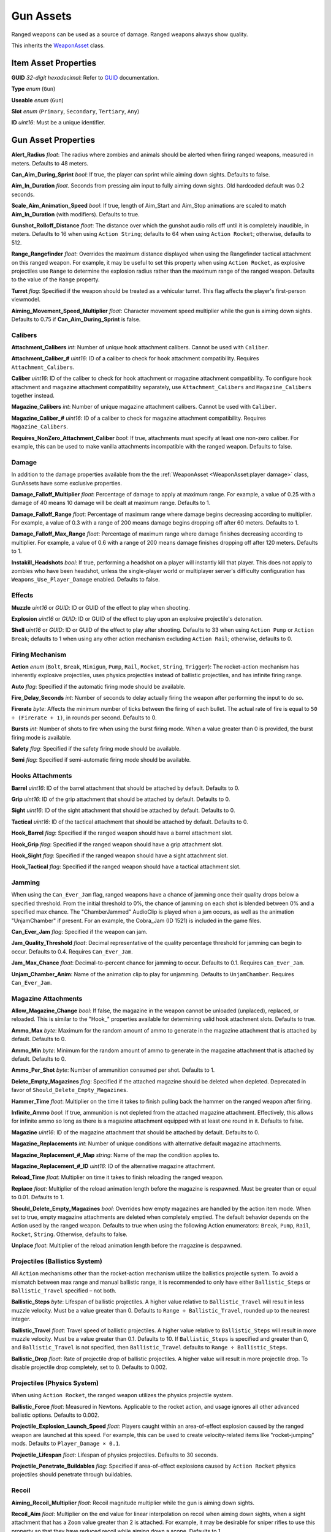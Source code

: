 Gun Assets
==========

Ranged weapons can be used as a source of damage. Ranged weapons always show quality.

This inherits the `WeaponAsset <WeaponAsset.rst>`_ class.

Item Asset Properties
---------------------

**GUID** *32-digit hexadecimal*: Refer to `GUID <GUID.rst>`_ documentation.

**Type** *enum* (``Gun``)

**Useable** *enum* (``Gun``)

**Slot** *enum* (``Primary``, ``Secondary``, ``Tertiary``, ``Any``)

**ID** *uint16*: Must be a unique identifier.

Gun Asset Properties
--------------------

**Alert_Radius** *float*: The radius where zombies and animals should be alerted when firing ranged weapons, measured in meters. Defaults to 48 meters.

**Can_Aim_During_Sprint** *bool*: If true, the player can sprint while aiming down sights. Defaults to false.

**Aim\_In\_Duration** *float*. Seconds from pressing aim input to fully aiming down sights. Old hardcoded default was 0.2 seconds.

**Scale\_Aim\_Animation\_Speed** *bool*: If true, length of Aim_Start and Aim_Stop animations are scaled to match **Aim\_In\_Duration** (with modifiers). Defaults to true.

**Gunshot_Rolloff_Distance** *float*: The distance over which the gunshot audio rolls off until it is completely inaudible, in meters. Defaults to 16 when using ``Action String``; defaults to 64 when using ``Action Rocket``; otherwise, defaults to 512.

**Range_Rangefinder** *float*: Overrides the maximum distance displayed when using the Rangefinder tactical attachment on this ranged weapon. For example, it may be useful to set this property when using ``Action Rocket``, as explosive projectiles use ``Range`` to determine the explosion radius rather than the maximum range of the ranged weapon. Defaults to the value of the ``Range`` property.

**Turret** *flag*: Specified if the weapon should be treated as a vehicular turret. This flag affects the player's first-person viewmodel.

**Aiming\_Movement\_Speed\_Multiplier** *float*: Character movement speed multiplier while the gun is aiming down sights. Defaults to 0.75 if **Can_Aim_During_Sprint** is false.

Calibers
````````

**Attachment_Calibers** *int*: Number of unique hook attachment calibers. Cannot be used with ``Caliber``.

**Attachment\_Caliber\_#** *uint16*: ID of a caliber to check for hook attachment compatibility. Requires ``Attachment_Calibers``.

**Caliber** *uint16*: ID of the caliber to check for hook attachment or magazine attachment compatibility. To configure hook attachment and magazine attachment compatibility separately, use ``Attachment_Calibers`` and ``Magazine_Calibers`` together instead.

**Magazine_Calibers** *int*: Number of unique magazine attachment calibers. Cannot be used with ``Caliber``.

**Magazine\_Caliber\_#** *uint16*: ID of a caliber to check for magazine attachment compatibility. Requires ``Magazine_Calibers``.

**Requires_NonZero_Attachment_Caliber** *bool*: If true, attachments must specify at least one non-zero caliber. For example, this can be used to make vanilla attachments incompatible with the ranged weapon. Defaults to false.

Damage
``````

In addition to the damage properties available from the the :ref:`WeaponAsset <WeaponAsset:player damage>` class, GunAssets have some exclusive properties.

**Damage_Falloff_Multiplier** *float*: Percentage of damage to apply at maximum range. For example, a value of 0.25 with a damage of 40 means 10 damage will be dealt at maximum range. Defaults to 1.

**Damage_Falloff_Range** *float*: Percentage of maximum range where damage begins decreasing according to multiplier. For example, a value of 0.3 with a range of 200 means damage begins dropping off after 60 meters. Defaults to 1.

**Damage\_Falloff\_Max\_Range** *float*: Percentage of maximum range where damage finishes decreasing according to multiplier. For example, a value of 0.6 with a range of 200 means damage finishes dropping off after 120 meters. Defaults to 1.

**Instakill_Headshots** *bool*: If true, performing a headshot on a player will instantly kill that player. This does not apply to zombies who have been headshot, unless the single-player world or multiplayer server's difficulty configuration has ``Weapons_Use_Player_Damage`` enabled. Defaults to false.

Effects
```````

**Muzzle** *uint16* or *GUID*: ID or GUID of the effect to play when shooting.

**Explosion** *uint16* or *GUID*: ID or GUID of the effect to play upon an explosive projectile's detonation.

**Shell** *uint16* or *GUID*: ID or GUID of the effect to play after shooting. Defaults to 33 when using ``Action Pump`` or ``Action Break``; defaults to 1 when using any other action mechanism excluding ``Action Rail``; otherwise, defaults to 0.

Firing Mechanism
````````````````

**Action** *enum* (``Bolt``, ``Break``, ``Minigun``, ``Pump``, ``Rail``, ``Rocket``, ``String``, ``Trigger``): The rocket-action mechanism has inherently explosive projectiles, uses physics projectiles instead of ballistic projectiles, and has infinite firing range.

**Auto** *flag*: Specified if the automatic firing mode should be available.

**Fire_Delay_Seconds** *int*: Number of seconds to delay actually firing the weapon after performing the input to do so.

**Firerate** *byte*: Affects the minimum number of ticks between the firing of each bullet. The actual rate of fire is equal to ``50 ÷ (Firerate + 1)``, in rounds per second. Defaults to 0.

**Bursts** *int*: Number of shots to fire when using the burst firing mode. When a value greater than 0 is provided, the burst firing mode is available.

**Safety** *flag*: Specified if the safety firing mode should be available.

**Semi** *flag*: Specified if semi-automatic firing mode should be available.

Hooks Attachments
`````````````````

**Barrel** *uint16*: ID of the barrel attachment that should be attached by default. Defaults to 0.

**Grip** *uint16*: ID of the grip attachment that should be attached by default. Defaults to 0.

**Sight** *uint16*: ID of the sight attachment that should be attached by default. Defaults to 0.

**Tactical** *uint16*: ID of the tactical attachment that should be attached by default. Defaults to 0.

**Hook_Barrel** *flag*: Specified if the ranged weapon should have a barrel attachment slot.

**Hook_Grip** *flag*: Specified if the ranged weapon should have a grip attachment slot.

**Hook_Sight** *flag*: Specified if the ranged weapon should have a sight attachment slot.

**Hook_Tactical** *flag*: Specified if the ranged weapon should have a tactical attachment slot.

Jamming
```````

When using the ``Can_Ever_Jam`` flag, ranged weapons have a chance of jamming once their quality drops below a specified threshold. From the initial threshold to 0%, the chance of jamming on each shot is blended between 0% and a specified max chance. The "ChamberJammed" AudioClip is played when a jam occurs, as well as the animation "UnjamChamber" if present. For an example, the Cobra_Jam (ID 1521) is included in the game files.

**Can_Ever_Jam** *flag*: Specified if the weapon can jam.

**Jam_Quality_Threshold** *float*: Decimal representative of the quality percentage threshold for jamming can begin to occur. Defaults to 0.4. Requires ``Can_Ever_Jam``.

**Jam_Max_Chance** *float*: Decimal-to-percent chance for jamming to occur. Defaults to 0.1. Requires ``Can_Ever_Jam``.

**Unjam_Chamber_Anim**: Name of the animation clip to play for unjamming. Defaults to ``UnjamChamber``. Requires ``Can_Ever_Jam``.

Magazine Attachments
````````````````````

**Allow_Magazine_Change** *bool*: If false, the magazine in the weapon cannot be unloaded (unplaced), replaced, or reloaded. This is similar to the "Hook\_" properties available for determining valid hook attachment slots. Defaults to true.

**Ammo_Max** *byte*: Maximum for the random amount of ammo to generate in the magazine attachment that is attached by default. Defaults to 0.

**Ammo_Min** *byte*: Minimum for the random amount of ammo to generate in the magazine attachment that is attached by default. Defaults to 0.

**Ammo_Per_Shot** *byte*: Number of ammunition consumed per shot. Defaults to 1.

**Delete_Empty_Magazines** *flag*: Specified if the attached magazine should be deleted when depleted. Deprecated in favor of ``Should_Delete_Empty_Magazines``.

**Hammer_Time** *float*: Multiplier on the time it takes to finish pulling back the hammer on the ranged weapon after firing.

**Infinite_Ammo** *bool*: If true, ammunition is not depleted from the attached magazine attachment. Effectively, this allows for infinite ammo so long as there is a magazine attachment equipped with at least one round in it. Defaults to false.

**Magazine** *uint16*: ID of the magazine attachment that should be attached by default. Defaults to 0.

**Magazine_Replacements** *int*: Number of unique conditions with alternative default magazine attachments.

**Magazine\_Replacement\_#\_Map** *string*: Name of the map the condition applies to.

**Magazine\_Replacement\_#\_ID** *uint16*: ID of the alternative magazine attachment.

**Reload_Time** *float*: Multiplier on time it takes to finish reloading the ranged weapon.

**Replace** *float*: Multiplier of the reload animation length before the magazine is respawned. Must be greater than or equal to 0.01. Defaults to 1.

**Should_Delete_Empty_Magazines** *bool*: Overrides how empty magazines are handled by the action item mode. When set to true, empty magazine attachments are deleted when completely emptied. The default behavior depends on the Action used by the ranged weapon. Defaults to true when using the following Action enumerators: ``Break``, ``Pump``, ``Rail``, ``Rocket``, ``String``. Otherwise, defaults to false.

**Unplace** *float*: Multiplier of the reload animation length before the magazine is despawned.

Projectiles (Ballistics System)
```````````````````````````````

All ``Action`` mechanisms other than the rocket-action mechanism utilize the ballistics projectile system. To avoid a mismatch between max range and manual ballistic range, it is recommended to only have either ``Ballistic_Steps`` or ``Ballistic_Travel`` specified – not both.

**Ballistic_Steps** *byte*: Lifespan of ballistic projectiles. A higher value relative to ``Ballistic_Travel`` will result in less muzzle velocity. Must be a value greater than 0. Defaults to ``Range ÷ Ballistic_Travel``, rounded up to the nearest integer.

**Ballistic_Travel** *float*: Travel speed of ballistic projectiles. A higher value relative to ``Ballistic_Steps`` will result in more muzzle velocity. Must be a value greater than 0.1. Defaults to 10. If ``Ballistic_Steps`` is specified and greater than 0, and ``Ballistic_Travel`` is not specified, then ``Ballistic_Travel`` defaults to ``Range ÷ Ballistic_Steps``.

**Ballistic_Drop** *float*: Rate of projectile drop of ballistic projectiles. A higher value will result in more projectile drop. To disable projectile drop completely, set to 0. Defaults to 0.002.

Projectiles (Physics System)
````````````````````````````

When using ``Action Rocket``, the ranged weapon utilizes the physics projectile system.

**Ballistic_Force** *float*: Measured in Newtons. Applicable to the rocket action, and usage ignores all other advanced ballistic options. Defaults to 0.002.

**Projectile_Explosion_Launch_Speed** *float*: Players caught within an area-of-effect explosion caused by the ranged weapon are launched at this speed. For example, this can be used to create velocity-related items like "rocket-jumping" mods.
Defaults to ``Player_Damage × 0.1``.

**Projectile_Lifespan** *float*: Lifespan of physics projectiles. Defaults to 30 seconds.

**Projectile_Penetrate_Buildables** *flag*: Specified if area-of-effect explosions caused by ``Action Rocket`` physics projectiles should penetrate through buildables.

Recoil
``````

**Aiming\_Recoil\_Multiplier** *float*: Recoil magnitude multiplier while the gun is aiming down sights.

**Recoil_Aim** *float*: Multiplier on the end value for linear interpolation on recoil when aiming down sights, when a sight attachment that has a ``Zoom`` value greater than 2 is attached. For example, it may be desirable for sniper rifles to use this property so that they have reduced recoil while aiming down a scope. Defaults to 1.

**Recoil_Sprint** *float*: Multiplier on camera recoil while sprinting. Defaults to 1.25. Requires ``Can_Aim_During_Sprint true``.

**Recoil_Crouch** *float*: Multiplier on camera recoil while crouched. Defaults to 0.85.

**Recoil_Prone** *float*: Multiplier on camera recoil while proned. Defaults to 0.7.

**Recoil_Min_X** *float*: The minimum horizontal camera recoil in degrees.

**Recoil_Min_Y** *float*: The minimum vertical camera recoil in degrees.

**Recoil_Max_X** *float*: The maximum horizontal camera recoil in degrees.

**Recoil_Max_Y** *float*: The maximum vertical camera recoil in degrees.

**Recover_X** *float*: Multiplier on camera degrees to be counter-animated horizontally over the next 250 milliseconds.

**Recover_Y** *float*: Multiplier on camera degrees to be counter-animated vertically over the next 250 milliseconds.

**Use_Recoil_Aim** *bool*: Specifying a boolean value has no effect, as it will always be overridden based on the value of ``Recoil_Aim``. When a ``Recoil_Aim`` value is specified, defaults to true. When a ``Recoil_Aim`` value is not specified, defaults to false.

Shake
`````

**Shake_Min_X** *float*: The minimum 𝘟-axis model shake.

**Shake_Max_X** *float*: The maximum 𝘟-axis model shake.

**Shake_Min_Y** *float*: The minimum 𝘠-axis model shake.

**Shake_Max_Y** *float*: The maximum 𝘠-axis model shake.

**Shake_Min_Z** *float*: The minimum 𝘡-axis model shake.

**Shake_Max_Z** *float*: The maximum 𝘡-axis model shake.

Spread
``````

**Spread_Aim** *float*: The spread multiplier when aiming down sights. This is multiplied by the ``Spread_Angle_Degrees`` value.

**Spread_Angle_Degrees** *float*: Bullet angle of deviation away from the aiming direction. For example 15 means the shot could hit up to 15 degrees away from the center of the crosshair, whereas 0 will always hit the center of the crosshair. All other spread values are multipliers for this.

**Spread_Hip** *float*: Replaced by ``Spread_Angle_Degrees``, but maintained for backwards compatibility. Running the game with ``-ValidateAssets`` logs the equivalent ``Spread_Angle_Degrees`` value.

**Spread_Sprint** *float*: The spread multiplier when sprinting. Defaults to 1.25. Requires ``Can_Aim_During_Sprint true``.

**Spread_Crouch** *float*: The spread multiplier when crouched. Defaults to 0.85.

**Spread_Prone** *float*: The spread multiplier when prone. Defaults to 0.7.

Rewards
-------

Gun assets can use quest rewards. For example, every time the ranged weapon is fired an item could be spawned in the player's inventory. Alternatively, shooting the ranged weapon may be required to complete a quest. Refer to `Rewards.rst <../NPCAsset/Rewards.rst>`_ for additional documentation.

These rewards are prefixed with ``Shoot_Quest_``. For example, ``Shoot_Quest_Rewards 1``.
